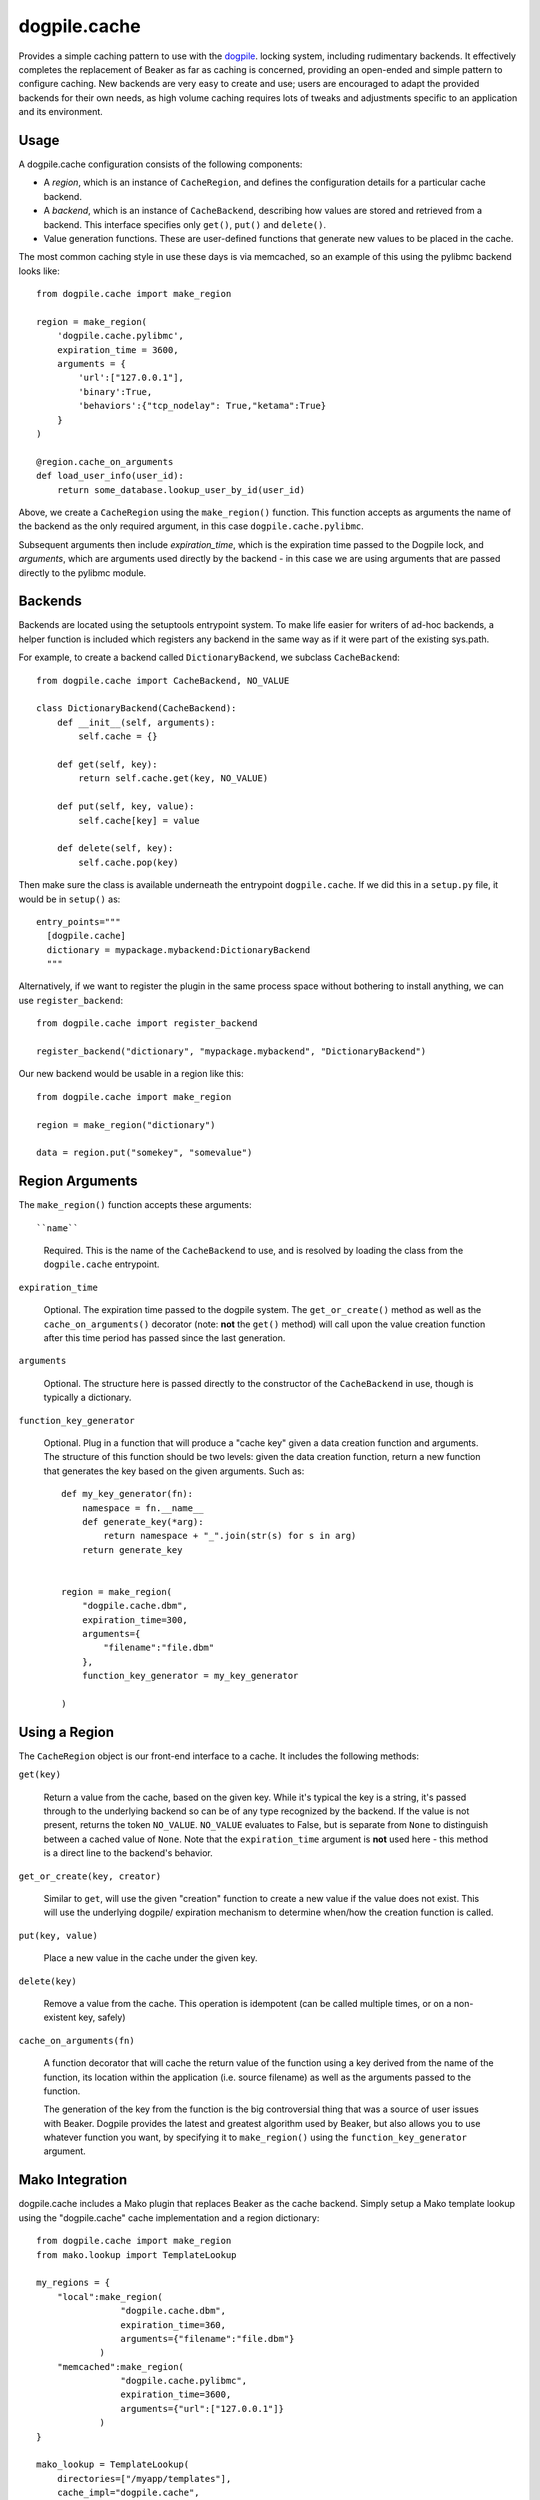 dogpile.cache
=============

Provides a simple caching pattern to use with the `dogpile <http://pypi.python.org/pypi/dogpile>`_. locking system,
including rudimentary backends.  It effectively completes the replacement
of Beaker as far as caching is concerned, providing an open-ended and simple
pattern to configure caching.  New backends are very easy to create and use;
users are encouraged to adapt the provided backends for their own needs, as 
high volume caching requires lots of tweaks and adjustments specific to
an application and its environment.

Usage
-----

A dogpile.cache configuration consists of the following components:

* A *region*, which is an instance of ``CacheRegion``, and defines the configuration
  details for a particular cache backend.
* A *backend*, which is an instance of ``CacheBackend``, describing how values
  are stored and retrieved from a backend.  This interface specifies only
  ``get()``, ``put()`` and ``delete()``.
* Value generation functions.   These are user-defined functions that generate
  new values to be placed in the cache.

The most common caching style in use these days is via memcached, so an example
of this using the pylibmc backend looks like::

    from dogpile.cache import make_region

    region = make_region(
        'dogpile.cache.pylibmc',
        expiration_time = 3600,
        arguments = {
            'url':["127.0.0.1"],
            'binary':True,
            'behaviors':{"tcp_nodelay": True,"ketama":True}
        }
    )

    @region.cache_on_arguments
    def load_user_info(user_id):
        return some_database.lookup_user_by_id(user_id)

Above, we create a ``CacheRegion`` using the ``make_region()`` function.  This 
function accepts as arguments the name of the backend as the only required argument,
in this case ``dogpile.cache.pylibmc``.

Subsequent arguments then include *expiration_time*, which is the expiration 
time passed to the Dogpile lock, and *arguments*, which are arguments used directly
by the backend - in this case we are using arguments that are passed directly
to the pylibmc module.

Backends
--------

Backends are located using the setuptools entrypoint system.  To make life easier
for writers of ad-hoc backends, a helper function is included which registers any
backend in the same way as if it were part of the existing sys.path.

For example, to create a backend called ``DictionaryBackend``, we subclass
``CacheBackend``::

    from dogpile.cache import CacheBackend, NO_VALUE

    class DictionaryBackend(CacheBackend):
        def __init__(self, arguments):
            self.cache = {}

        def get(self, key):
            return self.cache.get(key, NO_VALUE)

        def put(self, key, value):
            self.cache[key] = value

        def delete(self, key):
            self.cache.pop(key)

Then make sure the class is available underneath the entrypoint
``dogpile.cache``.  If we did this in a ``setup.py`` file, it would be 
in ``setup()`` as::

    entry_points="""
      [dogpile.cache]
      dictionary = mypackage.mybackend:DictionaryBackend
      """

Alternatively, if we want to register the plugin in the same process 
space without bothering to install anything, we can use ``register_backend``::

    from dogpile.cache import register_backend

    register_backend("dictionary", "mypackage.mybackend", "DictionaryBackend")

Our new backend would be usable in a region like this::

    from dogpile.cache import make_region

    region = make_region("dictionary")

    data = region.put("somekey", "somevalue")

Region Arguments
----------------

The ``make_region()`` function accepts these arguments::

``name``

  Required.  This is the name of the ``CacheBackend`` to use, and
  is resolved by loading the class from the ``dogpile.cache`` entrypoint.

``expiration_time``

  Optional.  The expiration time passed to the dogpile system.  The ``get_or_create()``
  method as well as the ``cache_on_arguments()`` decorator (note:  **not** the
  ``get()`` method) will call upon the value creation function after this
  time period has passed since the last generation.

``arguments``

  Optional.  The structure here is passed directly to the constructor
  of the ``CacheBackend`` in use, though is typically a dictionary.

``function_key_generator``

  Optional.  Plug in a function that will produce a "cache key" given 
  a data creation function and arguments.   The structure of this function
  should be two levels: given the data creation function, return a new
  function that generates the key based on the given arguments.  Such
  as::

    def my_key_generator(fn):
        namespace = fn.__name__
        def generate_key(*arg):
            return namespace + "_".join(str(s) for s in arg)
        return generate_key


    region = make_region(
        "dogpile.cache.dbm",
        expiration_time=300,
        arguments={
            "filename":"file.dbm"
        },
        function_key_generator = my_key_generator

    )

Using a Region
--------------

The ``CacheRegion`` object is our front-end interface to a cache.  It includes
the following methods:

``get(key)``

  Return a value from the cache, based on the given key.  While it's typical
  the key is a string, it's passed through to the underlying backend so can
  be of any type recognized by the backend.  If the value is not present, returns the 
  token ``NO_VALUE``.  ``NO_VALUE`` evaluates to False, but is separate
  from ``None`` to distinguish between a cached value of ``None``.
  Note that the ``expiration_time`` argument is **not** used here - this method
  is a direct line to the backend's behavior.

``get_or_create(key, creator)``

  Similar to ``get``, will use the given "creation" function to create a new
  value if the value does not exist.   This will use the underlying dogpile/
  expiration mechanism to determine when/how the creation function is called.

``put(key, value)``

  Place a new value in the cache under the given key.

``delete(key)``

  Remove a value from the cache.   This operation is idempotent (can be
  called multiple times, or on a non-existent key, safely)

``cache_on_arguments(fn)``

  A function decorator that will cache the return value of the function
  using a key derived from the name of the function, its location within
  the application (i.e. source filename) as well as the arguments
  passed to the function.

  The generation of the key from the function is the big 
  controversial thing that was a source of user issues with Beaker.  Dogpile
  provides the latest and greatest algorithm used by Beaker, but also
  allows you to use whatever function you want, by specifying it
  to ``make_region()`` using the ``function_key_generator`` argument.


Mako Integration
----------------

dogpile.cache includes a Mako plugin that replaces Beaker as the cache backend.
Simply setup a Mako template lookup using the "dogpile.cache" cache implementation
and a region dictionary::

    from dogpile.cache import make_region
    from mako.lookup import TemplateLookup

    my_regions = {
        "local":make_region(
                    "dogpile.cache.dbm", 
                    expiration_time=360,
                    arguments={"filename":"file.dbm"}
                )
        "memcached":make_region(
                    "dogpile.cache.pylibmc", 
                    expiration_time=3600,
                    arguments={"url":["127.0.0.1"]}
                )
    }

    mako_lookup = TemplateLookup(
        directories=["/myapp/templates"],
        cache_impl="dogpile.cache",
        cache_regions=my_regions
    )

To use the above configuration in a template, use the ``cached=True`` argument on any
Mako tag which accepts it, in conjunction with the name of the desired region
as the ``cache_region`` argument::

    <%def name="mysection()" cached=True cache_region="memcached">
        some content that's cached
    </%def>

